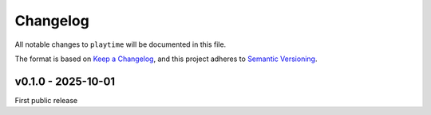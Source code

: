 Changelog
=========

All notable changes to ``playtime`` will be documented in this file.

The format is based on `Keep a
Changelog <https://keepachangelog.com/en/1.0.0/>`__, and this project
adheres to `Semantic
Versioning <https://semver.org/spec/v2.0.0.html>`__.

v0.1.0 - 2025-10-01
-------------------

First public release
